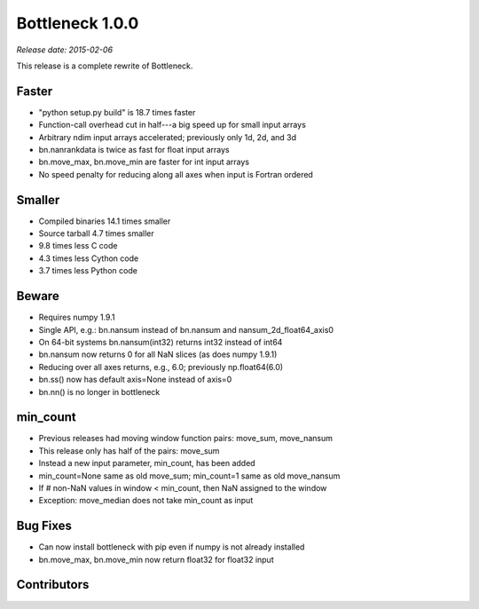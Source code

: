 Bottleneck 1.0.0
================

*Release date: 2015-02-06*

This release is a complete rewrite of Bottleneck.

Faster
~~~~~~

- "python setup.py build" is 18.7 times faster
- Function-call overhead cut in half---a big speed up for small input arrays
- Arbitrary ndim input arrays accelerated; previously only 1d, 2d, and 3d
- bn.nanrankdata is twice as fast for float input arrays
- bn.move_max, bn.move_min are faster for int input arrays
- No speed penalty for reducing along all axes when input is Fortran ordered

Smaller
~~~~~~~

- Compiled binaries 14.1 times smaller
- Source tarball 4.7 times smaller
- 9.8 times less C code
- 4.3 times less Cython code
- 3.7 times less Python code

Beware
~~~~~~

- Requires numpy 1.9.1
- Single API, e.g.: bn.nansum instead of bn.nansum and nansum_2d_float64_axis0
- On 64-bit systems bn.nansum(int32) returns int32 instead of int64
- bn.nansum now returns 0 for all NaN slices (as does numpy 1.9.1)
- Reducing over all axes returns, e.g., 6.0; previously np.float64(6.0)
- bn.ss() now has default axis=None instead of axis=0
- bn.nn() is no longer in bottleneck

min_count
~~~~~~~~~

- Previous releases had moving window function pairs: move_sum, move_nansum
- This release only has half of the pairs: move_sum
- Instead a new input parameter, min_count, has been added
- min_count=None same as old move_sum; min_count=1 same as old move_nansum
- If # non-NaN values in window < min_count, then NaN assigned to the window
- Exception: move_median does not take min_count as input

Bug Fixes
~~~~~~~~~

- Can now install bottleneck with pip even if numpy is not already installed
- bn.move_max, bn.move_min now return float32 for float32 input

Contributors
~~~~~~~~~~~~

.. contributors:: v0.8.0..v1.0.0